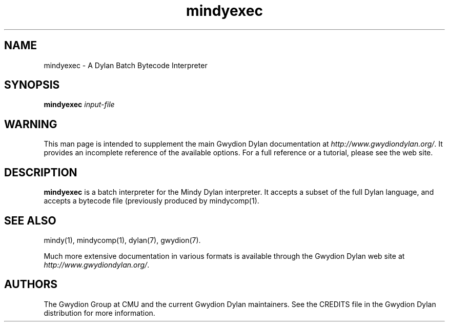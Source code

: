 .\" @(#)mindycomp.1		-*- nroff -*-
.TH mindyexec 1 "03 March 2001" "Gwydion Dylan" "Gwydion Dylan"
.UC
.SH NAME
mindyexec \- A Dylan Batch Bytecode Interpreter
.SH SYNOPSIS
.B mindyexec
.I input-file\c
.SH WARNING
This man page is intended to supplement the main Gwydion Dylan
documentation at
.IR http://www.gwydiondylan.org/ .
It provides an incomplete reference of the available options. For a full
reference or a tutorial, please see the web site.
.SH DESCRIPTION
.B mindyexec
is a batch interpreter for the Mindy Dylan interpreter.  It accepts a subset
of the full Dylan language, and accepts a bytecode file (previously produced
by mindycomp(1).

.SH SEE ALSO
mindy(1), mindycomp(1), dylan(7), gwydion(7).
.PP
Much more extensive documentation in various formats is available through
the Gwydion Dylan web site at
.IR http://www.gwydiondylan.org/ .
.SH AUTHORS
The Gwydion Group at CMU and the current Gwydion Dylan maintainers. See the
CREDITS file in the Gwydion Dylan distribution for more information.

